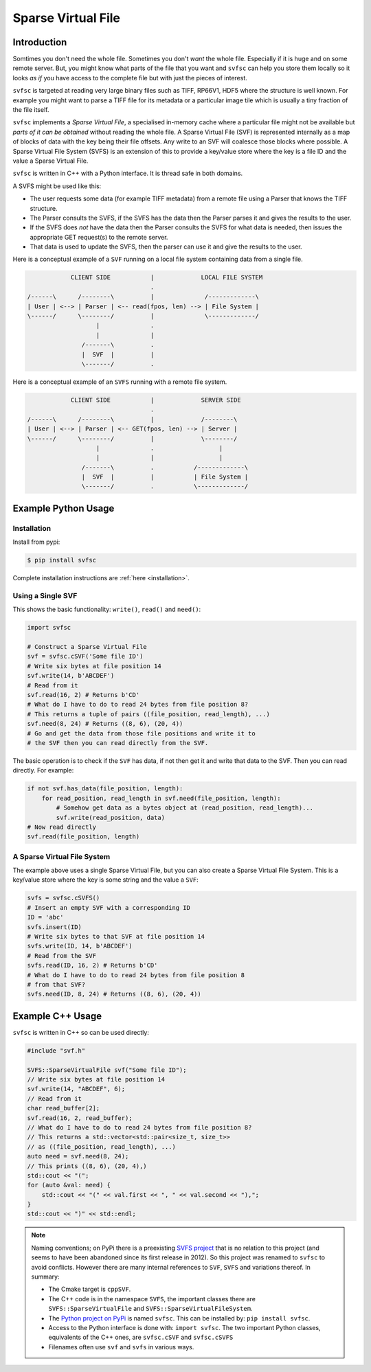 
Sparse Virtual File
#################################################

Introduction
======================

Somtimes you don't need the whole file.
Sometimes you don't *want* the whole file.
Especially if it is huge and on some remote server.
But, you might know what parts of the file that you want and ``svfsc`` can help you store them locally so it looks
*as if* you have access to the complete file but with just the pieces of interest.

``svfsc`` is targeted at reading very large binary files such as TIFF, RP66V1, HDF5 where the structure is well known.
For example you might want to parse a TIFF file for its metadata or a particular image tile which is usually a tiny
fraction of the file itself.

``svfsc`` implements a *Sparse Virtual File*, a specialised in-memory cache where a particular file might not be
available but *parts of it can be obtained* without reading the whole file.
A Sparse Virtual File (SVF) is represented internally as a map of blocks of data with the key being their file
offsets.
Any write to an SVF will coalesce those blocks where possible.
A Sparse Virtual File System (SVFS) is an extension of this to provide a key/value store where the key is a file ID
and the value a Sparse Virtual File.

``svfsc`` is written in C++ with a Python interface.
It is thread safe in both domains.

A SVFS might be used like this:

- The user requests some data (for example TIFF metadata) from a remote file using a Parser that knows the TIFF structure.
- The Parser consults the SVFS, if the SVFS has the data then the Parser parses it and gives the results to the user.
- If the SVFS does *not* have the data then the Parser consults the SVFS for what data is needed, then issues the appropriate GET request(s) to the remote server.
- That data is used to update the SVFS, then the parser can use it and give the results to the user.

Here is a conceptual example of a ``SVF`` running on a local file system containing data from a single file.

.. code-block:: console

                CLIENT SIDE           |             LOCAL FILE SYSTEM
                                      .
    /------\      /--------\          |              /-------------\
    | User | <--> | Parser | <-- read(fpos, len) --> | File System |
    \------/      \--------/          |              \-------------/
                       |              .
                       |              |
                   /-------\          .
                   |  SVF  |          |
                   \-------/          .

.. raw:: latex

    \newpage

Here is a conceptual example of an ``SVFS`` running with a remote file system.

.. code-block:: console

                CLIENT SIDE           |             SERVER SIDE
                                      .
    /------\      /--------\          |             /--------\
    | User | <--> | Parser | <-- GET(fpos, len) --> | Server |
    \------/      \--------/          |             \--------/
                       |              .                  |
                       |              |                  |
                   /-------\          .           /-------------\
                   |  SVF  |          |           | File System |
                   \-------/          .           \-------------/

Example Python Usage
======================

Installation
------------

Install from pypi:

.. code-block:: console

    $ pip install svfsc

Complete installation instructions are :ref:`here <installation>`.

Using a Single SVF
------------------

This shows the basic functionality: ``write()``, ``read()`` and ``need()``:

.. code-block:: python

    import svfsc

    # Construct a Sparse Virtual File
    svf = svfsc.cSVF('Some file ID')
    # Write six bytes at file position 14
    svf.write(14, b'ABCDEF')
    # Read from it
    svf.read(16, 2) # Returns b'CD'
    # What do I have to do to read 24 bytes from file position 8?
    # This returns a tuple of pairs ((file_position, read_length), ...)
    svf.need(8, 24) # Returns ((8, 6), (20, 4))
    # Go and get the data from those file positions and write it to
    # the SVF then you can read directly from the SVF.

The basic operation is to check if the ``SVF`` has data, if not then get it and write that data to the SVF.
Then you can read directly.
For example:

.. code-block:: python

        if not svf.has_data(file_position, length):
            for read_position, read_length in svf.need(file_position, length):
                # Somehow get data as a bytes object at (read_position, read_length)...
                svf.write(read_position, data)
        # Now read directly
        svf.read(file_position, length)

A Sparse Virtual File System
-------------------------------------

The example above uses a single Sparse Virtual File, but you can also create a Sparse Virtual File System.
This is a key/value store where the key is some string and the value a ``SVF``:

.. code-block:: python

    svfs = svfsc.cSVFS()
    # Insert an empty SVF with a corresponding ID
    ID = 'abc'
    svfs.insert(ID)
    # Write six bytes to that SVF at file position 14
    svfs.write(ID, 14, b'ABCDEF')
    # Read from the SVF
    svfs.read(ID, 16, 2) # Returns b'CD'
    # What do I have to do to read 24 bytes from file position 8
    # from that SVF?
    svfs.need(ID, 8, 24) # Returns ((8, 6), (20, 4))


Example C++ Usage
====================

``svfsc`` is written in C++ so can be used directly:

.. code-block:: c++

    #include "svf.h"

    SVFS::SparseVirtualFile svf("Some file ID");
    // Write six bytes at file position 14
    svf.write(14, "ABCDEF", 6);
    // Read from it
    char read_buffer[2];
    svf.read(16, 2, read_buffer);
    // What do I have to do to read 24 bytes from file position 8?
    // This returns a std::vector<std::pair<size_t, size_t>>
    // as ((file_position, read_length), ...)
    auto need = svf.need(8, 24);
    // This prints ((8, 6), (20, 4),)
    std::cout << "(";
    for (auto &val: need) {
        std::cout << "(" << val.first << ", " << val.second << "),";
    }
    std::cout << ")" << std::endl;


.. note:: Naming conventions; on PyPi there is a preexisting `SVFS project <https://pypi.org/project/SVFS/>`_
   that is no relation to this project (and seems to have been abandoned since its first release in 2012).
   So this project was renamed to ``svfsc`` to avoid conflicts. However there are many
   internal references to ``SVF``, ``SVFS`` and variations thereof.
   In summary:

   - The Cmake target is ``cppSVF``.
   - The C++ code is in the namespace ``SVFS``, the important classes there are ``SVFS::SparseVirtualFile`` and ``SVFS::SparseVirtualFileSystem``.
   - The `Python project on PyPi <https://pypi.org/project/svfsc/>`_ is named ``svfsc``. This can be installed by: ``pip install svfsc``.
   - Access to the Python interface is done with: ``import svfsc``. The two important Python classes, equivalents of the C++ ones,  are ``svfsc.cSVF`` and ``svfsc.cSVFS``
   - Filenames often use ``svf`` and ``svfs`` in various ways.
